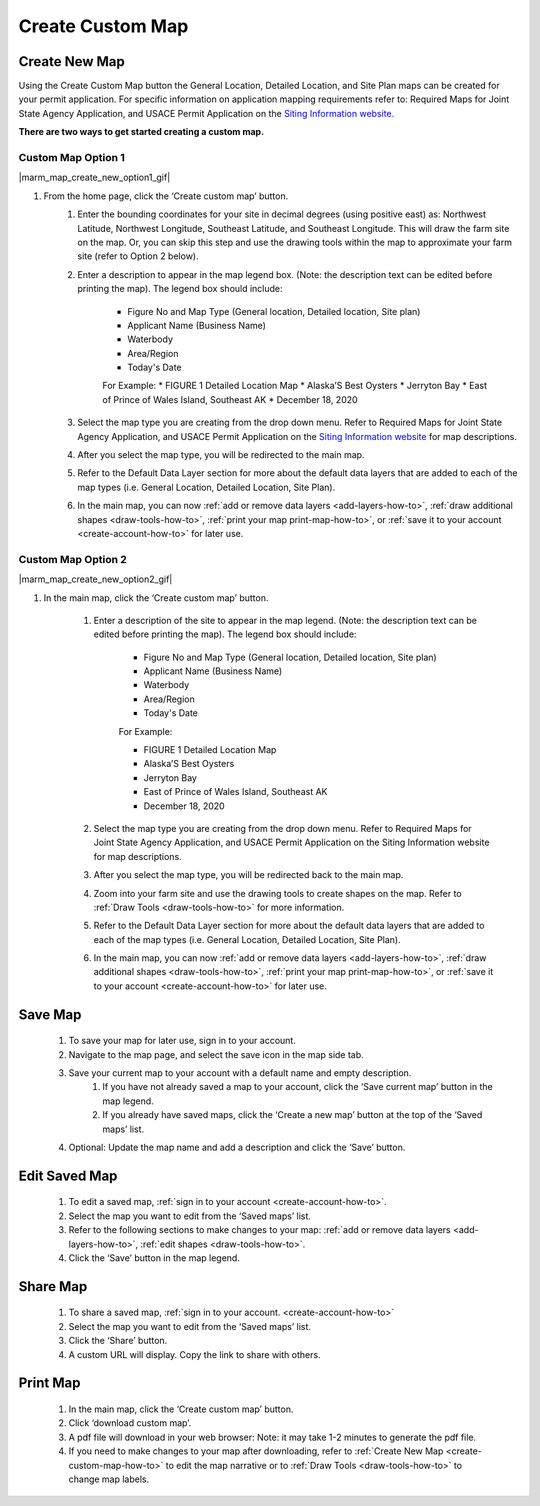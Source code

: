 .. _create-custom-map-how-to:

#################
Create Custom Map
#################

Create New Map
==============

Using the Create Custom Map button the General Location, Detailed Location, and Site Plan maps can be created for your permit application. For specific information on application mapping requirements refer to: Required Maps for Joint State Agency Application, and USACE Permit Application on the `Siting Information website. <https://www.google.com/url?q=https://docs.google.com/document/d/14Adl6b_97CXbuGJxapUUP8yIooLoX7UDJ0gRs6YgrVo/edit%23heading%3Dh.b9w6oydob1&sa=D&ust=1608510533730000&usg=AOvVaw3qT73D5gLVdnUBHvK6PLQH>`_


**There are two ways to get started creating a custom map.**

Custom Map Option 1
^^^^^^^^^^^^^^^^^^^

|marm_map_create_new_option1_gif|

#. From the home page, click the ‘Create custom map’ button.
    #. Enter the bounding coordinates for your site in decimal degrees (using positive east) as: Northwest Latitude, Northwest Longitude, Southeast Latitude, and Southeast Longitude. This will draw the farm site on the map. Or, you can skip this step and use the drawing tools within the map to approximate your farm site (refer to Option 2 below).
    #. Enter a description to appear in the map legend box. (Note: the description text can be edited before printing the map). The legend box should include:  

        * Figure No and Map Type (General location, Detailed location, Site plan) 
        * Applicant Name (Business Name)
        * Waterbody
        * Area/Region
        * Today's Date

        For Example:
        * FIGURE 1   Detailed Location Map
        * Alaska’S Best Oysters
        * Jerryton Bay
        * East of Prince of Wales Island, Southeast AK
        * December 18, 2020

    #. Select the map type you are creating from the drop down menu. Refer to Required Maps for Joint State Agency Application, and USACE Permit Application on the `Siting Information website <https://www.google.com/url?q=https://docs.google.com/document/d/14Adl6b_97CXbuGJxapUUP8yIooLoX7UDJ0gRs6YgrVo/edit%23heading%3Dh.b9w6oydob1&sa=D&ust=1608510533730000&usg=AOvVaw3qT73D5gLVdnUBHvK6PLQH>`_  for map descriptions.
    #. After you select the map type, you will be redirected to the main map. 
    #. Refer to the Default Data Layer section for more about the default data layers that are added to each of the map types (i.e. General Location, Detailed Location, Site Plan). 
    #. In the main map, you can now :ref:`add or remove data layers <add-layers-how-to>`, :ref:`draw additional shapes <draw-tools-how-to>`, :ref:`print your map print-map-how-to>`, or :ref:`save it to your account <create-account-how-to>` for later use.



Custom Map Option 2
^^^^^^^^^^^^^^^^^^^

|marm_map_create_new_option2_gif| 

#. In the main map, click the ‘Create custom map’ button.

    #. Enter a description of the site to appear in the map legend. (Note: the description text can be edited before printing the map). The legend box should include:

        * Figure No and Map Type (General location, Detailed location, Site plan) 
        * Applicant Name (Business Name)
        * Waterbody
        * Area/Region
        * Today's Date
    
        For Example:

        * FIGURE 1   Detailed Location Map
        * Alaska’S Best Oysters
        * Jerryton Bay
        * East of Prince of Wales Island, Southeast AK
        * December 18, 2020

    #. Select the map type you are creating from the drop down menu. Refer to Required Maps for Joint State Agency Application, and USACE Permit Application on the Siting Information website for map descriptions.
    #. After you select the map type, you will be redirected back to the main map. 
    #. Zoom into your farm site and use the drawing tools to create shapes on the map. Refer to :ref:`Draw Tools <draw-tools-how-to>` for more  information.
    #. Refer to the Default Data Layer section for more about the default data layers that are added to each of the map types (i.e. General Location, Detailed Location, Site Plan). 
    #. In the main map, you can now :ref:`add or remove data layers <add-layers-how-to>`, :ref:`draw additional shapes <draw-tools-how-to>`, :ref:`print your map print-map-how-to>`, or :ref:`save it to your account <create-account-how-to>` for later use.

Save Map
========

    #. To save your map for later use, sign in to your account.
    #. Navigate to the map page, and select the save icon in the map side tab.
    #. Save your current map to your account with a default name and empty description.
        #. If you have not already saved a map to your account, click the ‘Save current map’ button in the map legend.
        #. If you already have saved maps, click the ‘Create a new map’ button at the top of the ‘Saved maps’ list.
    #. Optional: Update the map name and add a description and click the ‘Save’ button.


Edit Saved Map
==============

    #. To edit a saved map, :ref:`sign in to your account <create-account-how-to>`.
    #. Select the map you want to edit from the ‘Saved maps’ list.
    #. Refer to the following sections to make changes to your map: :ref:`add or remove data layers <add-layers-how-to>`, :ref:`edit shapes <draw-tools-how-to>`.
    #. Click the ‘Save’ button in the map legend.


Share Map
=========
    #. To share a saved map, :ref:`sign in to your account. <create-account-how-to>`
    #. Select the map you want to edit from the ‘Saved maps’ list.
    #. Click the ‘Share’ button.
    #. A custom URL will display. Copy the link to share with others.


Print Map
=========

    #. In the main map, click the ‘Create custom map’ button.
    #. Click ‘download custom map’.
    #. A pdf file will download in your web browser: Note: it may take 1-2 minutes to generate the pdf file.
    #. If you need to make changes to your map after downloading, refer to :ref:`Create New Map <create-custom-map-how-to>` to edit the map narrative or to  :ref:`Draw Tools <draw-tools-how-to>` to change map labels.

